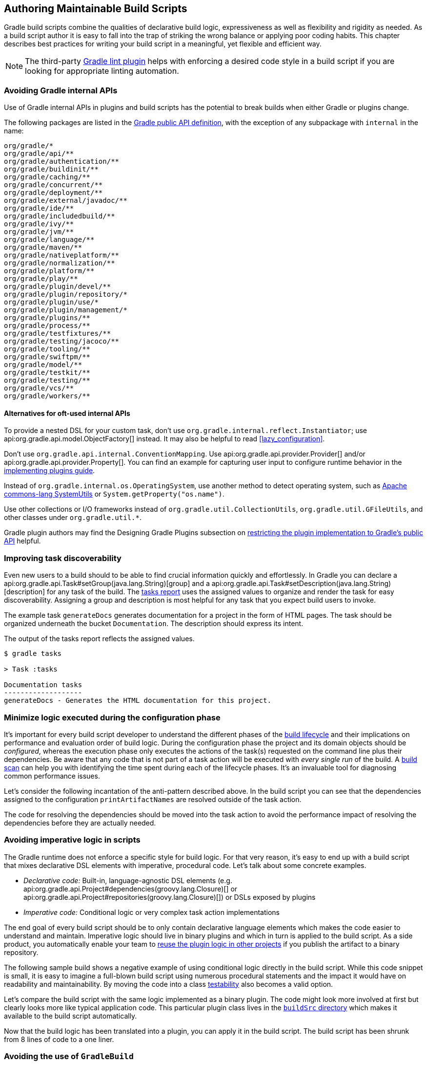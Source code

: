 // Copyright 2018 the original author or authors.
//
// Licensed under the Apache License, Version 2.0 (the "License");
// you may not use this file except in compliance with the License.
// You may obtain a copy of the License at
//
//      http://www.apache.org/licenses/LICENSE-2.0
//
// Unless required by applicable law or agreed to in writing, software
// distributed under the License is distributed on an "AS IS" BASIS,
// WITHOUT WARRANTIES OR CONDITIONS OF ANY KIND, either express or implied.
// See the License for the specific language governing permissions and
// limitations under the License.

[[authoring_maintainable_build_scripts]]
== Authoring Maintainable Build Scripts

Gradle build scripts combine the qualities of declarative build logic, expressiveness as well as flexibility and rigidity as needed.
As a build script author it is easy to fall into the trap of striking the wrong balance or applying poor coding habits.
This chapter describes best practices for writing your build script in a meaningful, yet flexible and efficient way.

[NOTE]
====
The third-party link:https://github.com/nebula-plugins/gradle-lint-plugin[Gradle lint plugin] helps with enforcing a desired code style in a build script if you are looking for appropriate linting automation.
====

[[sec:avoiding_gradle_internal_apis]]
=== Avoiding Gradle internal APIs

Use of Gradle internal APIs in plugins and build scripts has the potential to break builds when either Gradle or plugins change.

The following packages are listed in the link:https://github.com/gradle/gradle/blob/180b9d3fa84b91768364c603380e82947437eda1/buildSrc/subprojects/configuration/src/main/kotlin/org/gradle/gradlebuild/public-api.kt[Gradle public API definition], with the exception of any subpackage with `internal` in the name:

----
org/gradle/*
org/gradle/api/**
org/gradle/authentication/**
org/gradle/buildinit/**
org/gradle/caching/**
org/gradle/concurrent/**
org/gradle/deployment/**
org/gradle/external/javadoc/**
org/gradle/ide/**
org/gradle/includedbuild/**
org/gradle/ivy/**
org/gradle/jvm/**
org/gradle/language/**
org/gradle/maven/**
org/gradle/nativeplatform/**
org/gradle/normalization/**
org/gradle/platform/**
org/gradle/play/**
org/gradle/plugin/devel/**
org/gradle/plugin/repository/*
org/gradle/plugin/use/*
org/gradle/plugin/management/*
org/gradle/plugins/**
org/gradle/process/**
org/gradle/testfixtures/**
org/gradle/testing/jacoco/**
org/gradle/tooling/**
org/gradle/swiftpm/**
org/gradle/model/**
org/gradle/testkit/**
org/gradle/testing/**
org/gradle/vcs/**
org/gradle/workers/**
----

==== Alternatives for oft-used internal APIs

To provide a nested DSL for your custom task, don't use `org.gradle.internal.reflect.Instantiator`; use api:org.gradle.api.model.ObjectFactory[] instead.
It may also be helpful to read <<lazy_configuration>>.

Don't use `org.gradle.api.internal.ConventionMapping`.
Use api:org.gradle.api.provider.Provider[] and/or api:org.gradle.api.provider.Property[].
You can find an example for capturing user input to configure runtime behavior in the link:https://guides.gradle.org/implementing-gradle-plugins/#capturing_user_input_to_configure_plugin_runtime_behavior[implementing plugins guide].

Instead of `org.gradle.internal.os.OperatingSystem`, use another method to detect operating system, such as link:https://commons.apache.org/proper/commons-lang/apidocs/org/apache/commons/lang3/SystemUtils.html[Apache commons-lang SystemUtils] or `System.getProperty("os.name")`.

Use other collections or I/O frameworks instead of `org.gradle.util.CollectionUtils`, `org.gradle.util.GFileUtils`, and other classes under `org.gradle.util.*`.

Gradle plugin authors may find the Designing Gradle Plugins subsection on link:https://guides.gradle.org/designing-gradle-plugins/#restricting_the_plugin_implementation_to_gradle_s_public_api[restricting the plugin implementation to Gradle's public API] helpful.

[[sec:improving_task_discoverability]]
=== Improving task discoverability

Even new users to a build should to be able to find crucial information quickly and effortlessly.
In Gradle you can declare a api:org.gradle.api.Task#setGroup(java.lang.String)[group] and a api:org.gradle.api.Task#setDescription(java.lang.String)[description] for any task of the build.
The <<sec:listing_tasks,tasks report>> uses the assigned values to organize and render the task for easy discoverability.
Assigning a group and description is most helpful for any task that you expect build users to invoke.

The example task `generateDocs` generates documentation for a project in the form of HTML pages.
The task should be organized underneath the bucket `Documentation`.
The description should express its intent.

++++
<sample id="taskGroupDescription" dir="userguide/bestPractices/taskGroupDescription" title="A task declaring the group and description">
    <sourcefile file="build.gradle"/>
</sample>
++++

The output of the tasks report reflects the assigned values.

----
$ gradle tasks

> Task :tasks

Documentation tasks
-------------------
generateDocs - Generates the HTML documentation for this project.
----

[[sec:minimize_logic_executed_configuration_phase]]
=== Minimize logic executed during the configuration phase

It's important for every build script developer to understand the different phases of the <<build_lifecycle,build lifecycle>> and their implications on performance and evaluation order of build logic.
During the configuration phase the project and its domain objects should be _configured_, whereas the execution phase only executes the actions of the task(s) requested on the command line plus their dependencies.
Be aware that any code that is not part of a task action will be executed with _every single run_ of the build.
A link:https://scans.gradle.com/get-started[build scan] can help you with identifying the time spent during each of the lifecycle phases.
It's an invaluable tool for diagnosing common performance issues.

Let's consider the following incantation of the anti-pattern described above.
In the build script you can see that the dependencies assigned to the configuration `printArtifactNames` are resolved outside of the task action.

++++
<sample id="logicDuringConfigurationPhase" dir="userguide/bestPractices/logicDuringConfiguration/dont" title="Executing logic during configuration should be avoided">
    <sourcefile file="build.gradle"/>
</sample>
++++

The code for resolving the dependencies should be moved into the task action to avoid the performance impact of resolving the dependencies before they are actually needed.

++++
<sample id="logicDuringExecutionPhase" dir="userguide/bestPractices/logicDuringConfiguration/do" title="Executing logic during execution phase is preferred">
    <sourcefile file="build.gradle"/>
</sample>
++++

[[sec:avoid_imperative_logic_in_scripts]]
=== Avoiding imperative logic in scripts

The Gradle runtime does not enforce a specific style for build logic.
For that very reason, it's easy to end up with a build script that mixes declarative DSL elements with imperative, procedural code.
Let's talk about some concrete examples.

* _Declarative code:_ Built-in, language-agnostic DSL elements (e.g. api:org.gradle.api.Project#dependencies(groovy.lang.Closure)[] or api:org.gradle.api.Project#repositories(groovy.lang.Closure)[]) or DSLs exposed by plugins
* _Imperative code:_ Conditional logic or very complex task action implementations

The end goal of every build script should be to only contain declarative language elements which makes the code easier to understand and maintain.
Imperative logic should live in binary plugins and which in turn is applied to the build script.
As a side product, you automatically enable your team to link:https://guides.gradle.org/designing-gradle-plugins/#reusable_logic_should_be_written_as_binary_plugin[reuse the plugin logic in other projects] if you publish the artifact to a binary repository.

The following sample build shows a negative example of using conditional logic directly in the build script.
While this code snippet is small, it is easy to imagine a full-blown build script using numerous procedural statements and the impact it would have on readability and maintainability.
By moving the code into a class link:https://guides.gradle.org/testing-gradle-plugins/[testability] also becomes a valid option.

++++
<sample id="conditionalLogicDont" dir="userguide/bestPractices/conditionalLogic/dont" title="A build script using conditional logic to create a task">
    <sourcefile file="build.gradle"/>
</sample>
++++

Let's compare the build script with the same logic implemented as a binary plugin.
The code might look more involved at first but clearly looks more like typical application code.
This particular plugin class lives in the <<sec:build_sources,`buildSrc` directory>> which makes it available to the build script automatically.

++++
<sample id="conditionalLogicDo" dir="userguide/bestPractices/conditionalLogic/do/buildSrc/src/main/java/com/enterprise" title="A binary plugin implementing imperative logic">
    <sourcefile file="ReleasePlugin.java"/>
</sample>
++++

Now that the build logic has been translated into a plugin, you can apply it in the build script.
The build script has been shrunk from 8 lines of code to a one liner.

++++
<sample id="conditionalLogicDo" dir="userguide/bestPractices/conditionalLogic/do" title="A build script applying a plugin that encapsulates imperative logic">
    <sourcefile file="build.gradle"/>
</sample>
++++

[[sec:avoiding_use_of_gradlebuild]]
=== Avoiding the use of `GradleBuild`

A build script can define task for invocation other Gradle builds through the task type api:org.gradle.api.tasks.GradleBuild[]. The use of this type is generally discouraged.
There are some corner cases where the invoked build doesn't expose the same runtime behavior as from the command line or through the Tooling API leading to unexpected results.

Usually, there's a better way to model the requirement.
The appropriate approach depends on the problem at hand. Here're some options:

* Model the build as <<multi_project_builds,multi-project build>> if the intention is to execute tasks from different modules as unified build.
* Use <<composite_builds,composite builds>> for projects that are physically separated but should occasionally be built as a single unit.

[[sec:avoiding_inter_project_configuration]]
=== Avoiding inter-project configuration

Gradle does not restrict build script author to reach into the domain model from one project into another one in a <<multi_project_builds,multi-project build>>.
Strongly-coupled projects hurts <<sec:parallel_execution,build execution performance>> as well as readability and maintainability of code.

The following practices should be avoided:

* Explicitly depending on a task from another project via api:org.gradle.api.Task#dependsOn(java.lang.Object...)[].
* Setting property values or calling methods on domain objects from another project.
* Executing another portion of the build with <<sec:avoiding_use_of_gradlebuild,GradleBuild>>.
* Declaring unnecessary <<sec:declaring_project_dependency,project dependencies>>.

[[sec:avoiding_passwords_in_plain_text]]
=== Avoiding passwords in plain text

Most builds need to consume one or many passwords.
The reasons for this need may vary.
Some builds need a password for publishing artifacts to a secured binary repository, other builds need a password for downloading binary files.
Passwords should always kept safe to prevent fraud.
Under no circumstance should you add the password to the build script as property in plain text or declare it in a `gradle.properties`.
Those files usually live in a version control repository and can be viewed by anyone that has access to it.

Passwords should be stored in encrypted fashion. At the moment Gradle does not provide a built-in mechanism for encrypting, storing and accessing passwords.
A good solution for solving this problem is the link:https://github.com/etiennestuder/gradle-credentials-plugin[Gradle Credentials plugin].
